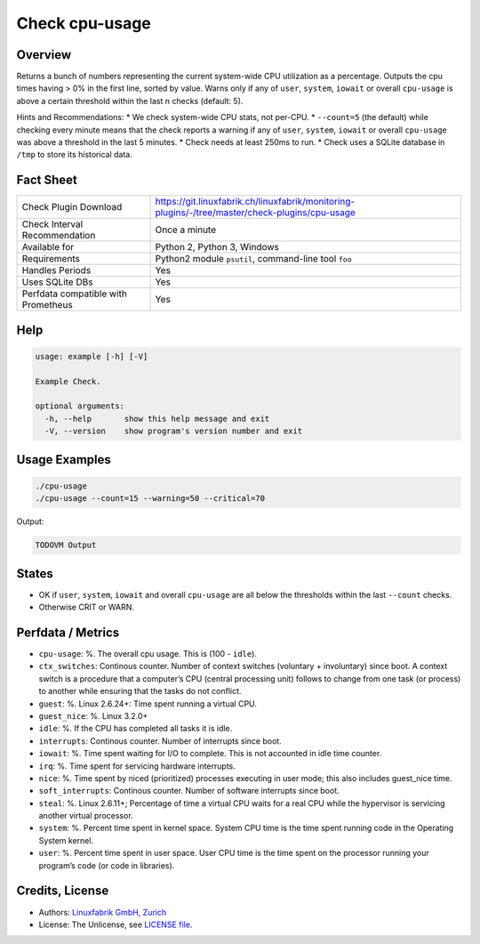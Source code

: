 Check cpu-usage
===============

Overview
--------

Returns a bunch of numbers representing the current system-wide CPU utilization as a percentage. Outputs the cpu times having > 0% in the first line, sorted by value. Warns only if any of ``user``, ``system``, ``iowait`` or overall ``cpu-usage`` is above a certain threshold within the last n checks (default: 5).

Hints and Recommendations:
* We check system-wide CPU stats, not per-CPU.
* ``--count=5`` (the default) while checking every minute means that the check reports a warning if any of ``user``, ``system``, ``iowait`` or overall ``cpu-usage`` was above a threshold in the last 5 minutes.
* Check needs at least 250ms to run.
* Check uses a SQLite database in ``/tmp`` to store its historical data.


Fact Sheet
----------

.. csv-table::
    :widths: 30, 70
    
    "Check Plugin Download",                "https://git.linuxfabrik.ch/linuxfabrik/monitoring-plugins/-/tree/master/check-plugins/cpu-usage"
    "Check Interval Recommendation",        "Once a minute"
    "Available for",                        "Python 2, Python 3, Windows"
    "Requirements",                         "Python2 module ``psutil``, command-line tool ``foo``"
    "Handles Periods",                      "Yes"
    "Uses SQLite DBs",                      "Yes"
    "Perfdata compatible with Prometheus",  "Yes"


Help
----

.. code-block:: text

    usage: example [-h] [-V]

    Example Check.

    optional arguments:
      -h, --help       show this help message and exit
      -V, --version    show program's version number and exit


Usage Examples
--------------

.. code-block:: bash

    ./cpu-usage
    ./cpu-usage --count=15 --warning=50 --critical=70
    
Output:

.. code-block:: text

    TODOVM Output


States
------

* OK if ``user``, ``system``, ``iowait`` and overall ``cpu-usage`` are all below the thresholds within the last ``--count`` checks.
* Otherwise CRIT or WARN.


Perfdata / Metrics
------------------


* ``cpu-usage``: %. The overall cpu usage. This is (100 - ``idle``).
* ``ctx_switches``: Continous counter. Number of context switches (voluntary + involuntary) since boot. A context switch is a procedure that a computer’s CPU (central processing unit) follows to change from one task (or process) to another while ensuring that the tasks do not conflict.
* ``guest``: %. Linux 2.6.24+: Time spent running a virtual CPU.
* ``guest_nice``: %. Linux 3.2.0+
* ``idle``: %. If the CPU has completed all tasks it is idle.
* ``interrupts``: Continous counter. Number of interrupts since boot.
* ``iowait``: %. Time spent waiting for I/O to complete. This is not accounted in idle time counter.
* ``irq``: %. Time spent for servicing hardware interrupts.
* ``nice``: %. Time spent by niced (prioritized) processes executing in user mode; this also includes guest_nice time.
* ``soft_interrupts``: Continous counter. Number of software interrupts since boot.
* ``steal``: %. Linux 2.6.11+; Percentage of time a virtual CPU waits for a real CPU while the hypervisor is servicing another virtual processor.
* ``system``: %. Percent time spent in kernel space. System CPU time is the time spent running code in the Operating System kernel.
* ``user``: %. Percent time spent in user space. User CPU time is the time spent on the processor running your program’s code (or code in libraries).


Credits, License
----------------

* Authors: `Linuxfabrik GmbH, Zurich <https://www.linuxfabrik.ch>`_
* License: The Unlicense, see `LICENSE file <https://git.linuxfabrik.ch/linuxfabrik/monitoring-plugins/-/blob/master/LICENSE>`_.
